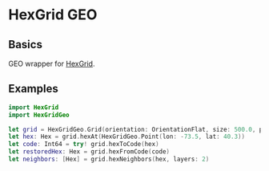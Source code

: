 * HexGrid GEO
** Basics
   GEO wrapper for [[https://github.com/gojuno/HexGridSwift][HexGrid]].
** Examples
#+BEGIN_SRC swift
import HexGrid
import HexGridGeo

let grid = HexGridGeo.Grid(orientation: OrientationFlat, size: 500.0, projection: ProjectionSM())
let hex: Hex = grid.hexAt(HexGridGeo.Point(lon: -73.5, lat: 40.3))
let code: Int64 = try! grid.hexToCode(hex)
let restoredHex: Hex = grid.hexFromCode(code)
let neighbors: [Hex] = grid.hexNeighbors(hex, layers: 2)
#+END_SRC
